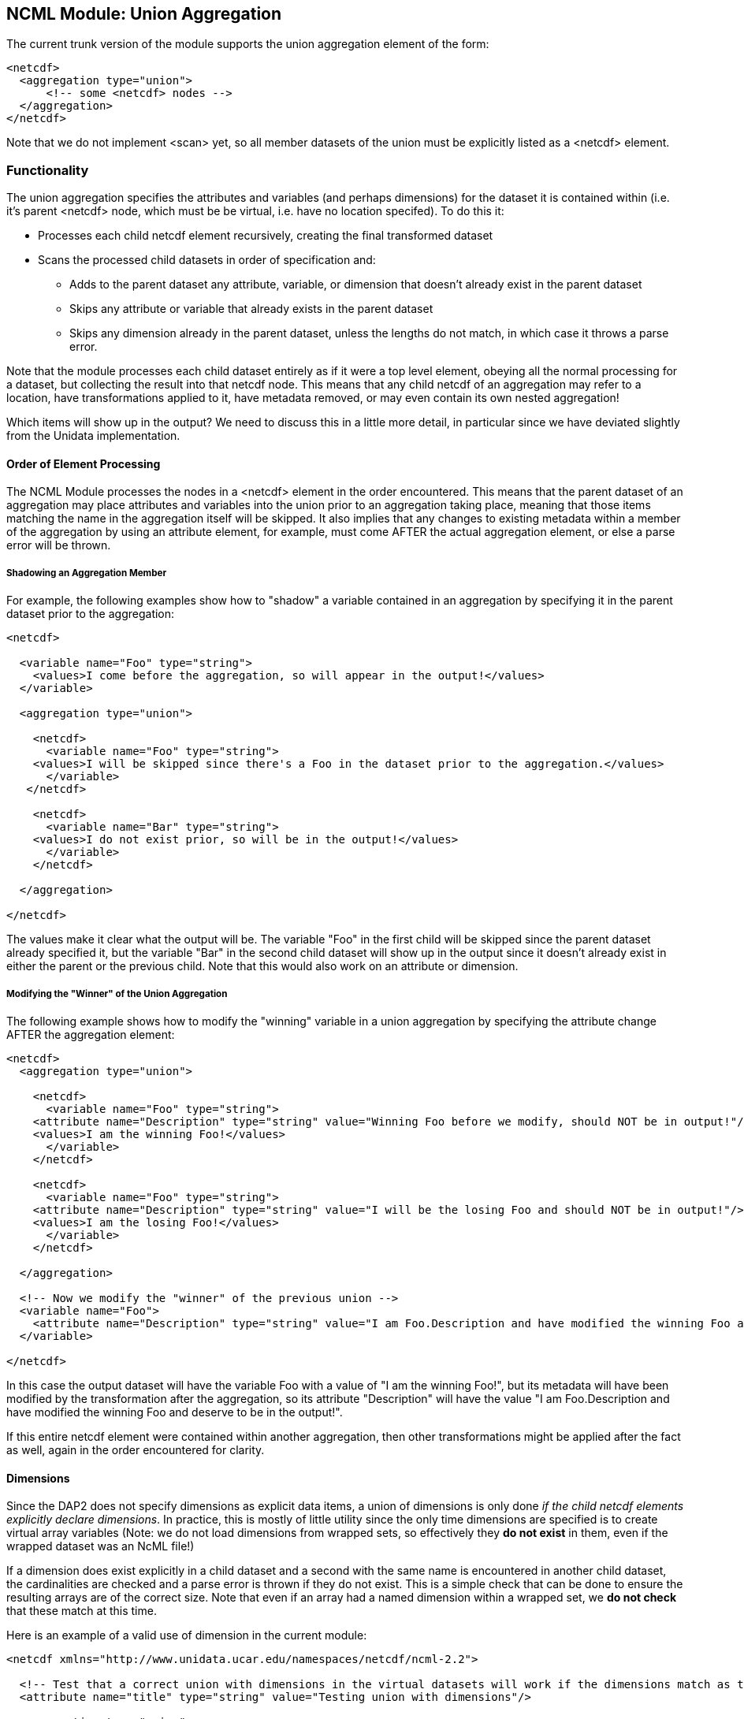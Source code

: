 //= NCML Module Aggregation Union - OPeNDAP Documentation
//:Leonard Porrello <lporrel@gmail.com>:
//{docdate}
//:numbered:
//:toc:

== NCML Module: Union Aggregation

The current trunk version of the module supports the union aggregation
element of the form:

----------------------------------
<netcdf>
  <aggregation type="union">
      <!-- some <netcdf> nodes -->
  </aggregation>
</netcdf>
----------------------------------

Note that we do not implement <scan> yet, so all member datasets of the
union must be explicitly listed as a <netcdf> element.

=== Functionality

The union aggregation specifies the attributes and variables (and
perhaps dimensions) for the dataset it is contained within (i.e. it's
parent <netcdf> node, which must be be virtual, i.e. have no location
specifed). To do this it:

* Processes each child netcdf element recursively, creating the final
transformed dataset
* Scans the processed child datasets in order of specification and:
** Adds to the parent dataset any attribute, variable, or dimension that
doesn't already exist in the parent dataset
** Skips any attribute or variable that already exists in the parent
dataset
** Skips any dimension already in the parent dataset, unless the lengths
do not match, in which case it throws a parse error.

Note that the module processes each child dataset entirely as if it were
a top level element, obeying all the normal processing for a dataset,
but collecting the result into that netcdf node. This means that any
child netcdf of an aggregation may refer to a location, have
transformations applied to it, have metadata removed, or may even
contain its own nested aggregation!

Which items will show up in the output? We need to discuss this in a
little more detail, in particular since we have deviated slightly from
the Unidata implementation.

==== Order of Element Processing

The NCML Module processes the nodes in a <netcdf> element in the order
encountered. This means that the parent dataset of an aggregation may
place attributes and variables into the union prior to an aggregation
taking place, meaning that those items matching the name in the
aggregation itself will be skipped. It also implies that any changes to
existing metadata within a member of the aggregation by using an
attribute element, for example, must come AFTER the actual aggregation
element, or else a parse error will be thrown.

===== Shadowing an Aggregation Member

For example, the following examples show how to "shadow" a variable
contained in an aggregation by specifying it in the parent dataset prior
to the aggregation:

---------------------------------------------------------------------------------------------------
<netcdf>
  
  <variable name="Foo" type="string">
    <values>I come before the aggregation, so will appear in the output!</values>
  </variable>
  
  <aggregation type="union">
    
    <netcdf>
      <variable name="Foo" type="string">
    <values>I will be skipped since there's a Foo in the dataset prior to the aggregation.</values>
      </variable>
   </netcdf>

    <netcdf>
      <variable name="Bar" type="string">
    <values>I do not exist prior, so will be in the output!</values>
      </variable>
    </netcdf>

  </aggregation>

</netcdf>
---------------------------------------------------------------------------------------------------

The values make it clear what the output will be. The variable "Foo" in
the first child will be skipped since the parent dataset already
specified it, but the variable "Bar" in the second child dataset will
show up in the output since it doesn't already exist in either the
parent or the previous child. Note that this would also work on an
attribute or dimension.

===== Modifying the "Winner" of the Union Aggregation

The following example shows how to modify the "winning" variable in a
union aggregation by specifying the attribute change AFTER the
aggregation element:

-------------------------------------------------------------------------------------------------------------------------------------------------
<netcdf>
  <aggregation type="union">
    
    <netcdf>
      <variable name="Foo" type="string">
    <attribute name="Description" type="string" value="Winning Foo before we modify, should NOT be in output!"/>
    <values>I am the winning Foo!</values>
      </variable>
    </netcdf>

    <netcdf>
      <variable name="Foo" type="string">
    <attribute name="Description" type="string" value="I will be the losing Foo and should NOT be in output!"/>
    <values>I am the losing Foo!</values>
      </variable>
    </netcdf>

  </aggregation>

  <!-- Now we modify the "winner" of the previous union -->
  <variable name="Foo">
    <attribute name="Description" type="string" value="I am Foo.Description and have modified the winning Foo and deserve to be in the output!"/>
  </variable>
  
</netcdf>
-------------------------------------------------------------------------------------------------------------------------------------------------

In this case the output dataset will have the variable Foo with a value
of "I am the winning Foo!", but its metadata will have been modified by
the transformation after the aggregation, so its attribute "Description"
will have the value "I am Foo.Description and have modified the winning
Foo and deserve to be in the output!".

If this entire netcdf element were contained within another aggregation,
then other transformations might be applied after the fact as well,
again in the order encountered for clarity.

==== Dimensions

Since the DAP2 does not specify dimensions as explicit data items, a
union of dimensions is only done __if the child netcdf elements
explicitly declare dimensions__. In practice, this is mostly of little
utility since the only time dimensions are specified is to create
virtual array variables (Note: we do not load dimensions from wrapped
sets, so effectively they *do not exist* in them, even if the wrapped
dataset was an NcML file!)

If a dimension does exist explicitly in a child dataset and a second
with the same name is encountered in another child dataset, the
cardinalities are checked and a parse error is thrown if they do not
exist. This is a simple check that can be done to ensure the resulting
arrays are of the correct size. Note that even if an array had a named
dimension within a wrapped set, we *do not check* that these match at
this time.

Here is an example of a valid use of dimension in the current module:

------------------------------------------------------------------------------------------------------------------------------

<netcdf xmlns="http://www.unidata.ucar.edu/namespaces/netcdf/ncml-2.2">
    
  <!-- Test that a correct union with dimensions in the virtual datasets will work if the dimensions match as they need to -->
  <attribute name="title" type="string" value="Testing union with dimensions"/>

  <aggregation type="union">
    
    <netcdf>
      <attribute name="Description" type="string" value="The first dataset"/>
      <dimension name="lat" length="5"/>
      
      <!-- A variable that uses the dimension, this one will be used -->
      <variable name="Grues" type="int" shape="lat">
    <attribute name="Description" type="string">I should be in the output!</attribute>
    <values>1 3 5 3 1</values>
      </variable>
 
    </netcdf>
    
    <netcdf>
      <attribute name="Description" type="string" value="The second dataset"/>

      <!-- This dimension will be skipped, but the length matches the previous as required -->
      <dimension name="lat" length="5"/>

      <!-- This dimension is new so will be used... -->
      <dimension name="station" length="3"/>

      <!-- A variable that uses it, this one will NOT be used -->
      <variable name="Grues" type="int" shape="lat">
    <attribute name="Description" type="string">!!!! I should NOT be in the output! !!!!</attribute>
    <values>-3 -5 -7 -3 -1</values>
      </variable>
      
      <!-- This variable uses both and will show up in output correctly -->
      <variable name="Zorks" type="int" shape="station lat">
    <attribute name="Description" type="string">I should be in the output!</attribute>
    <values>
      1  2   3   4   5
      2  4   6   8  10
      4  8  12 16 20
    </values>
      </variable>
      
   </netcdf>
    
  </aggregation>

</netcdf>
------------------------------------------------------------------------------------------------------------------------------

Here is an example that will produce a dimension mismatch parse error:

----------------------------------------------------------------------------------------------------------------------------------------
<netcdf xmlns="http://www.unidata.ucar.edu/namespaces/netcdf/ncml-2.2">
    
  <!-- Test that a union with dimensions in the virtual datasets will ERROR if the child set dimensions DO NOT match as they need to -->
  <attribute name="title" type="string" value="Testing union with dimensions"/>

  <aggregation type="union">
    
    <netcdf>
      <dimension name="lat" length="5"/>
      <!-- A variable that uses the dimension, this one will be used -->
      <variable name="Grues" type="int" shape="lat">
    <attribute name="Description" type="string">I should be in the output!</attribute>
    <values>1 3 5 3 1</values>
      </variable>
    </netcdf>
    
    <netcdf>
      <!-- This dimension WOULD be skipped, but does not match the representative and will cause an error on union! -->
      <dimension name="lat" length="6"/>
     <!-- This dimension is new so will be used... -->
      <dimension name="station" length="3"/>
      <!-- A variable that uses it, this one will NOT be used -->
      <variable name="Grues" type="int" shape="lat">
    <attribute name="Description" type="string">!!!! I should NOT be in the output! !!!!</attribute>
    <values>-3 -5 -7 -3 -3 -1</values>
      </variable>
      
      <!-- This variable uses both and will show up in output correctly -->
      <variable name="Zorks" type="int" shape="station lat">
    <attribute name="Description" type="string">I should be in the output!</attribute>
    <values>
      1  2   3   4   5  6
      2  4   6   8  10  12
      4  8  12 16 20  24
    </values>
      </variable>
      
   </netcdf>
    
  </aggregation>

</netcdf>
----------------------------------------------------------------------------------------------------------------------------------------

Note that the failure is that the second dataset has had an extra "lat"
sample added to it, but the prior dataset has not. Again, these
dimension checks only occur now in a *pure virtual dataset* like we see
here. Using netcdf@location will effectively "hide" all the dimensions
within it at this point.

===== Thoughts About Future Directions for Dimension

For a future implementation, we may want to consider a DAP2 Grid Map
vector as a dimension and do cardinality checks on them if we have
multiple grids in a union each of which specify the same names for their
map vectors. One argument is that this should be done if an explicit
dimension element with the map vector name is specified in the parent
dataset and is explicitly specified as "isShared". Though DAP2 does not
have shared dimensions, this would be a basic first step in the error
checking that will have to be done for shared dimensions.

=== Notes About Changes from NcML 2.2 Implementation

In the Aggregation tutorial, it is mentioned that in a given <netcdf>
node, the <aggregation> element is process prior to any other nodes,
which reflects an explicitly DOM implementation of the NcML parser.
Since we are using a SAX parser for efficiency, we cannot follow this
prescription. Instead, we process the elements in the order encountered.
We argue that this approach, while more efficient, also allows for more
explicit control over which attributes and variables show up in the
dataset which is the parent node of the aggregation. The examples above
show this extra power gained by allowing elements to be added to the
resultant dataset prior to or after the aggregation has been processed.
In particular, it will let us shadow potential members of the
aggregation.
